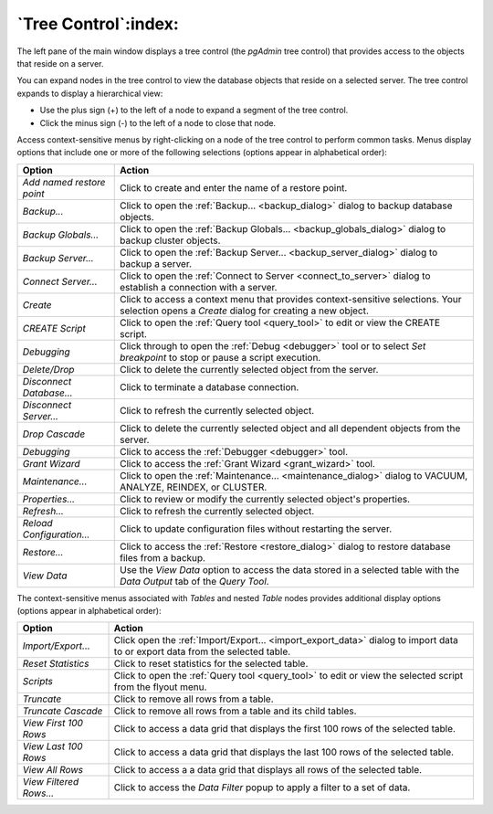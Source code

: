 .. _tree_control:

*****************************
`Tree Control`:index:
*****************************

The left pane of the main window displays a tree control (the *pgAdmin* tree control) that provides access to the objects that reside on a server.

.. image:: /images/main_left_pane.png
    :alt: Browser tree panel

You can expand nodes in the tree control to view the database objects that reside on a selected server. The tree control expands to display a hierarchical view:

* Use the plus sign (+) to the left of a node to expand a segment of the tree control.
* Click the minus sign (-) to the left of a node to close that node.

Access context-sensitive menus by right-clicking on a node of the tree control to perform common tasks. Menus display options that include one or more of the following selections (options appear in alphabetical order):

+---------------------------+---------------------------------------------------------------------------------------------------------------------------+
| Option                    | Action                                                                                                                    |
+===========================+===========================================================================================================================+
| *Add named restore point* | Click to create and enter the name of a restore point.                                                                    |
+---------------------------+---------------------------------------------------------------------------------------------------------------------------+
| *Backup...*               | Click to open the :ref:`Backup... <backup_dialog>` dialog to backup database objects.                                     |
+---------------------------+---------------------------------------------------------------------------------------------------------------------------+
| *Backup Globals...*       | Click to open the :ref:`Backup Globals... <backup_globals_dialog>` dialog to backup cluster objects.                      |
+---------------------------+---------------------------------------------------------------------------------------------------------------------------+
| *Backup Server...*        | Click to open the :ref:`Backup Server... <backup_server_dialog>` dialog to backup a server.                               |
+---------------------------+---------------------------------------------------------------------------------------------------------------------------+
| *Connect Server...*       | Click to open the :ref:`Connect to Server <connect_to_server>` dialog to establish a connection with a server.            |
+---------------------------+---------------------------------------------------------------------------------------------------------------------------+
| *Create*                  | Click to access a context menu that provides context-sensitive selections.                                                |
|                           | Your selection opens a *Create* dialog for creating a new object.                                                         |
+---------------------------+---------------------------------------------------------------------------------------------------------------------------+
| *CREATE Script*           | Click to open the :ref:`Query tool <query_tool>` to edit or view the CREATE script.                                       |
+---------------------------+---------------------------------------------------------------------------------------------------------------------------+
| *Debugging*               | Click through to open the :ref:`Debug <debugger>` tool or to select *Set breakpoint* to stop or pause a script execution. |
+---------------------------+---------------------------------------------------------------------------------------------------------------------------+
| *Delete/Drop*             | Click to delete the currently selected object from the server.                                                            |
+---------------------------+---------------------------------------------------------------------------------------------------------------------------+
| *Disconnect Database...*  | Click to terminate a database connection.                                                                                 |
+---------------------------+---------------------------------------------------------------------------------------------------------------------------+
| *Disconnect Server...*    | Click to refresh the currently selected object.                                                                           |
+---------------------------+---------------------------------------------------------------------------------------------------------------------------+
| *Drop Cascade*            | Click to delete the currently selected object and all dependent objects from the server.                                  |
+---------------------------+---------------------------------------------------------------------------------------------------------------------------+
| *Debugging*               | Click to access the :ref:`Debugger <debugger>` tool.                                                                      |
+---------------------------+---------------------------------------------------------------------------------------------------------------------------+
| *Grant Wizard*            | Click to access the :ref:`Grant Wizard <grant_wizard>` tool.                                                              |
+---------------------------+---------------------------------------------------------------------------------------------------------------------------+
| *Maintenance...*          | Click to open the :ref:`Maintenance... <maintenance_dialog>` dialog to VACUUM, ANALYZE, REINDEX, or CLUSTER.              |
+---------------------------+---------------------------------------------------------------------------------------------------------------------------+
| *Properties...*           | Click to review or modify the currently selected object's properties.                                                     |
+---------------------------+---------------------------------------------------------------------------------------------------------------------------+
| *Refresh...*              | Click to refresh the currently selected object.                                                                           |
+---------------------------+---------------------------------------------------------------------------------------------------------------------------+
| *Reload Configuration...* | Click to update configuration files without restarting the server.                                                        |
+---------------------------+---------------------------------------------------------------------------------------------------------------------------+
| *Restore...*              | Click to access the :ref:`Restore <restore_dialog>` dialog to restore database files from a backup.                       |
+---------------------------+---------------------------------------------------------------------------------------------------------------------------+
| *View Data*               | Use the *View Data* option to access the data stored in a selected table with the *Data Output* tab of the *Query Tool*.  |
+---------------------------+---------------------------------------------------------------------------------------------------------------------------+

The context-sensitive menus associated with *Tables* and nested *Table* nodes provides additional display options (options appear in alphabetical order):

+-------------------------+------------------------------------------------------------------------------------------------------------------------------+
| Option                  | Action                                                                                                                       |
+=========================+==============================================================================================================================+
| *Import/Export...*      | Click open the :ref:`Import/Export... <import_export_data>` dialog to import data to or export data from the selected table. |
+-------------------------+------------------------------------------------------------------------------------------------------------------------------+
| *Reset Statistics*      | Click to reset statistics for the selected table.                                                                            |
+-------------------------+------------------------------------------------------------------------------------------------------------------------------+
| *Scripts*               | Click to open the :ref:`Query tool <query_tool>` to edit or view the selected script from the flyout menu.                   |
+-------------------------+------------------------------------------------------------------------------------------------------------------------------+
| *Truncate*              | Click to remove all rows from a table.                                                                                       |
+-------------------------+------------------------------------------------------------------------------------------------------------------------------+
| *Truncate Cascade*      | Click to remove all rows from a table and its child tables.                                                                  |
+-------------------------+------------------------------------------------------------------------------------------------------------------------------+
| *View First 100 Rows*   | Click to access a data grid that displays the first 100 rows of the selected table.                                          |
+-------------------------+------------------------------------------------------------------------------------------------------------------------------+
| *View Last 100 Rows*    | Click to access a data grid that displays the last 100 rows of the selected table.                                           |
+-------------------------+------------------------------------------------------------------------------------------------------------------------------+
| *View All Rows*         | Click to access a a data grid that displays all rows of the selected table.                                                  |
+-------------------------+------------------------------------------------------------------------------------------------------------------------------+
| *View Filtered Rows...* | Click to access the *Data Filter* popup to apply a filter to a set of data.                                                  |
+-------------------------+------------------------------------------------------------------------------------------------------------------------------+



